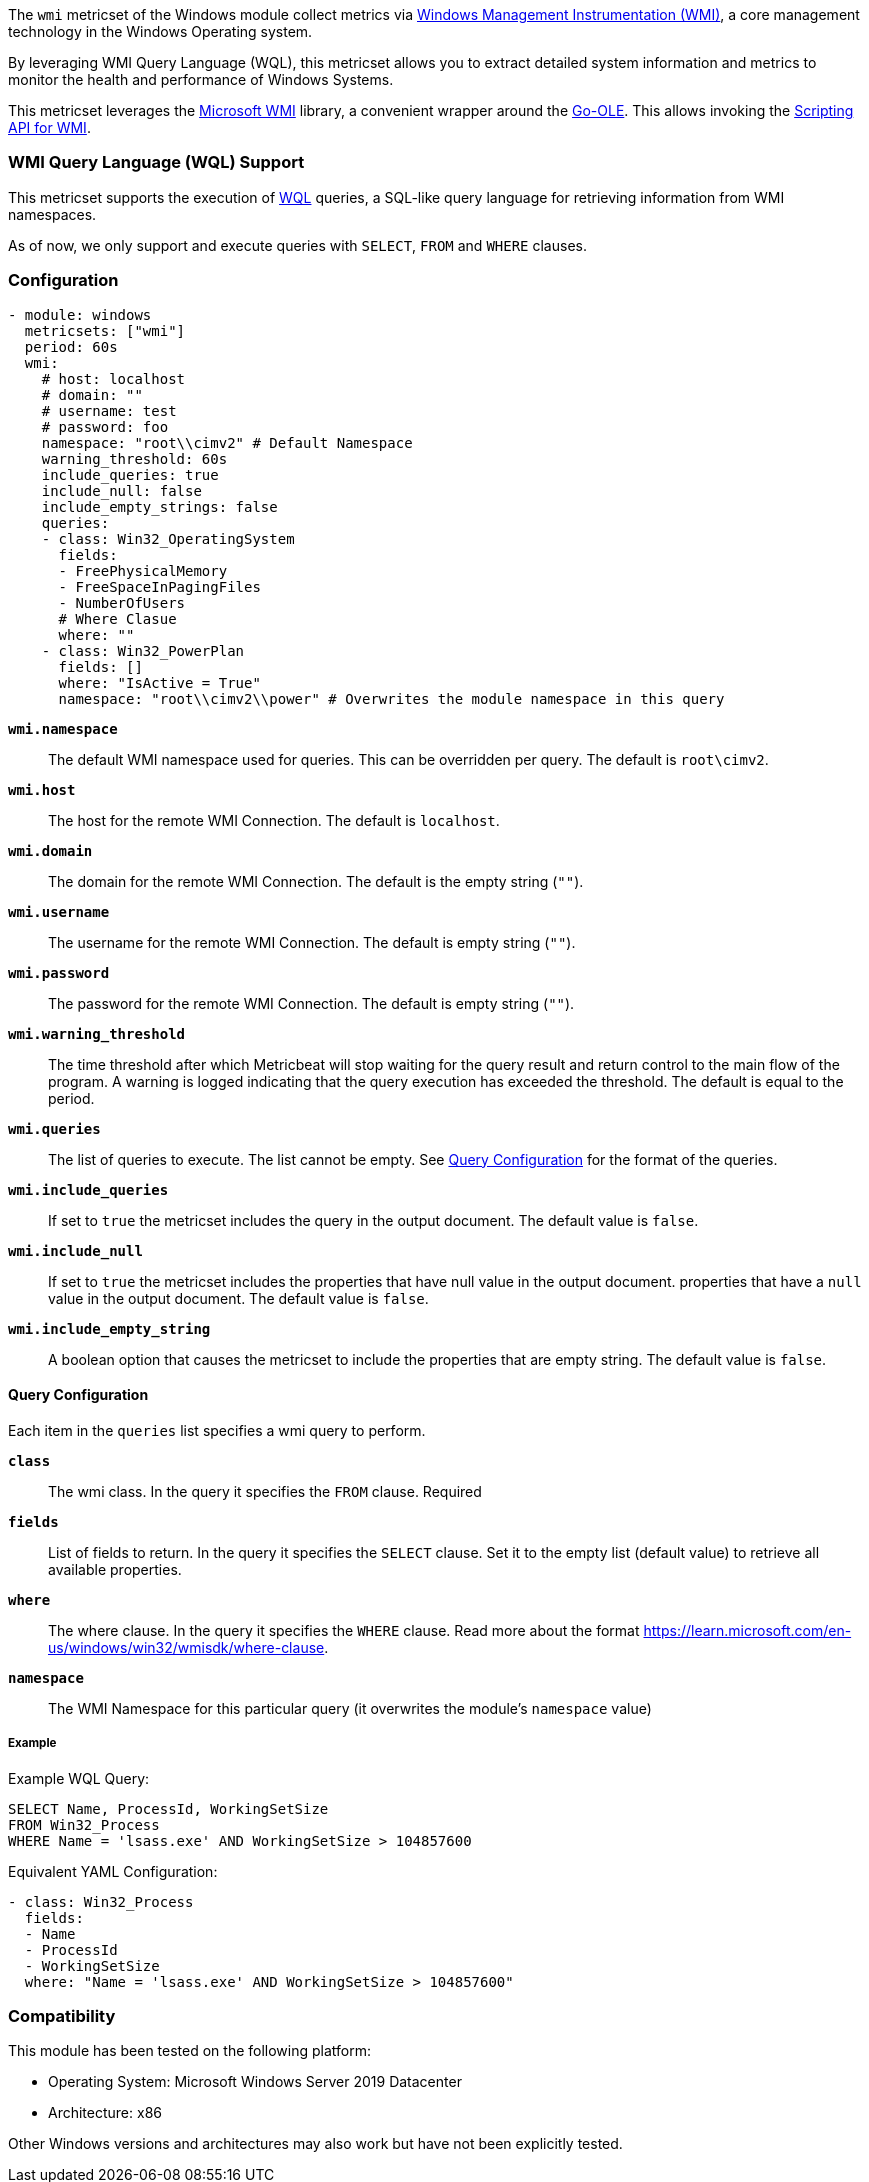 The `wmi` metricset of the Windows module collect metrics via link:https://learn.microsoft.com/en-us/windows/win32/wmisdk/about-wmi[Windows Management Instrumentation (WMI)], a core management technology in the Windows Operating system.

By leveraging WMI Query Language (WQL), this metricset allows you to extract detailed
system information and metrics to monitor the health and performance of Windows
Systems.

This metricset leverages the link:https://github.com/microsoft/wmi[Microsoft WMI] library, a
convenient wrapper around the link:https://github.com/go-ole[Go-OLE]. This allows invoking the
link:https://learn.microsoft.com/en-us/windows/win32/wmisdk/scripting-api-for-wmi[Scripting API for WMI].

[float]
=== WMI Query Language (WQL) Support

This metricset supports the execution of link:https://learn.microsoft.com/en-us/windows/win32/wmisdk/wql-sql-for-wmi[WQL] queries, a SQL-like query language for retrieving information from WMI namespaces.

As of now, we only support and execute queries with `SELECT`, `FROM` and `WHERE` clauses.

[float]
=== Configuration

[source,yaml]
----
- module: windows
  metricsets: ["wmi"]
  period: 60s
  wmi:
    # host: localhost
    # domain: ""
    # username: test
    # password: foo
    namespace: "root\\cimv2" # Default Namespace
    warning_threshold: 60s
    include_queries: true
    include_null: false
    include_empty_strings: false
    queries:
    - class: Win32_OperatingSystem
      fields:
      - FreePhysicalMemory
      - FreeSpaceInPagingFiles
      - NumberOfUsers
      # Where Clasue
      where: ""
    - class: Win32_PowerPlan
      fields: []
      where: "IsActive = True"
      namespace: "root\\cimv2\\power" # Overwrites the module namespace in this query
----

*`wmi.namespace`*::
The default WMI namespace used for queries. This can be overridden per query.
The default is `root\cimv2`.

*`wmi.host`*:: The host for the remote WMI Connection. The default is `localhost`.

*`wmi.domain`*:: The domain for the remote WMI Connection. The default is the empty string (`""`).

*`wmi.username`*:: The username for the remote WMI Connection. The default is empty string (`""`).

*`wmi.password`*:: The password for the remote WMI Connection. The default is empty string (`""`).

*`wmi.warning_threshold`*:: The time threshold after which Metricbeat will stop
waiting for the query result and return control to the main flow of the program.
A warning is logged indicating that the query execution has exceeded the threshold.
The default is equal to the period.

*`wmi.queries`*:: The list of queries to execute. The list cannot be empty. See <<query-configuration, Query Configuration>> for the format of the queries.

*`wmi.include_queries`*:: If set to `true` the metricset includes the query in the output document. The default value is `false`.

*`wmi.include_null`*:: If set to `true` the metricset includes the properties that have null value in the output document.
properties that have a `null` value in the output document. The default value is `false`.

*`wmi.include_empty_string`*:: A boolean option that causes the metricset to include
the properties that are empty string. The default value is `false`.


[float]
[[query-configuration]]
==== Query Configuration

Each item in the `queries` list specifies a wmi query to perform.

*`class`*:: The wmi class. In the query it specifies the `FROM` clause. Required

*`fields`*:: List of fields to return. In the query it specifies the `SELECT` clause. Set it to the empty list (default value) to retrieve all available properties.

*`where`*:: The where clause. In the query it specifies the `WHERE` clause. Read more about the format https://learn.microsoft.com/en-us/windows/win32/wmisdk/where-clause.

*`namespace`*:: The WMI Namespace for this particular query (it overwrites the module's `namespace` value)

[float]
===== Example

Example WQL Query:

[source,sql]
----
SELECT Name, ProcessId, WorkingSetSize
FROM Win32_Process
WHERE Name = 'lsass.exe' AND WorkingSetSize > 104857600
----

Equivalent YAML Configuration:

[source,yaml]
----
- class: Win32_Process
  fields:
  - Name
  - ProcessId
  - WorkingSetSize
  where: "Name = 'lsass.exe' AND WorkingSetSize > 104857600"
----

[float]
=== Compatibility

This module has been tested on the following platform:

- Operating System: Microsoft Windows Server 2019 Datacenter
- Architecture: x86

Other Windows versions and architectures may also work but have not been explicitly tested.

